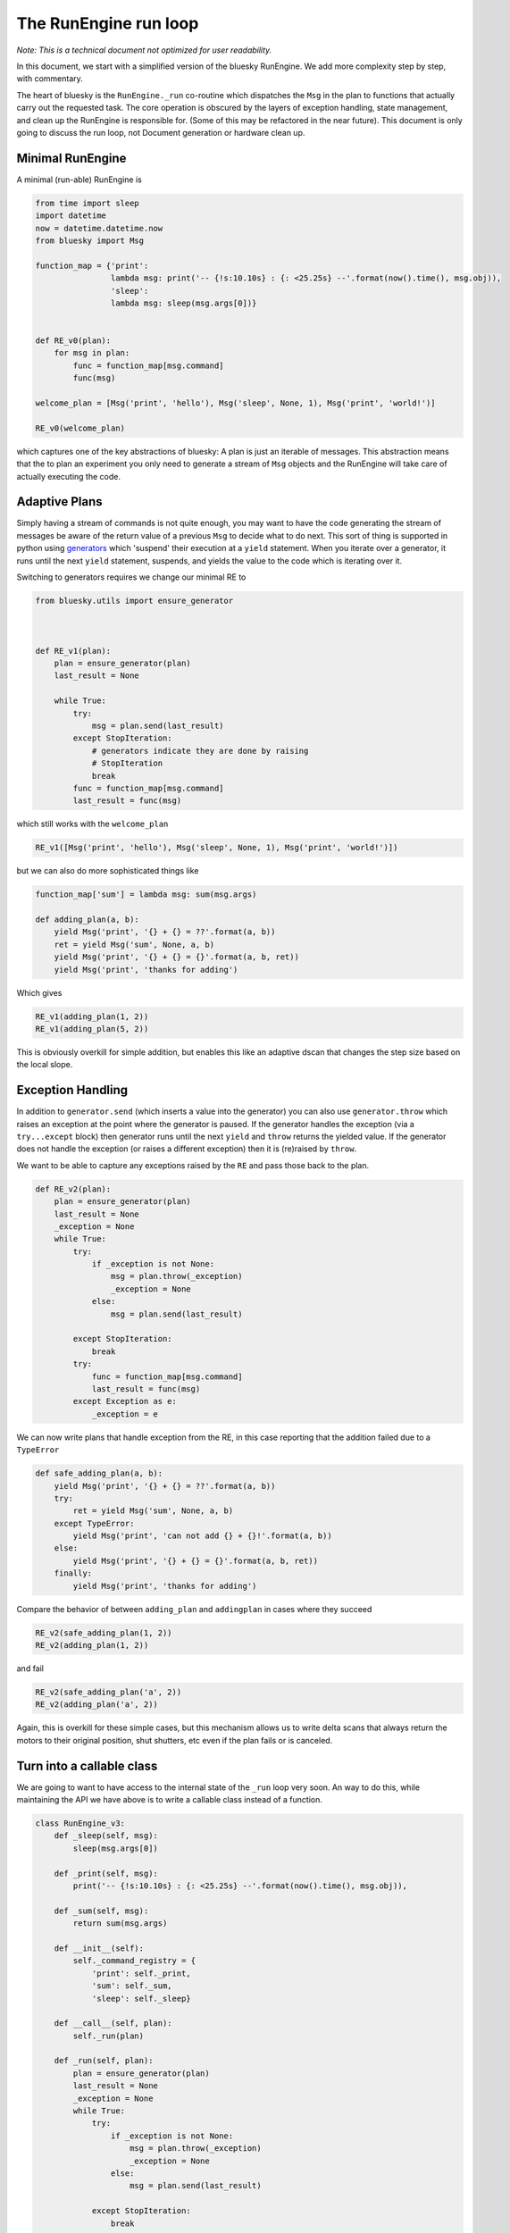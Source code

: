 The RunEngine run loop
======================

*Note: This is a technical document not optimized for user readability.*

In this document, we start with a simplified version of the bluesky RunEngine.
We add more complexity step by step, with commentary.

The heart of bluesky is the ``RunEngine._run`` co-routine which dispatches the
``Msg`` in the plan to functions that actually carry out the requested task.
The core operation is obscured by the layers of exception handling, state
management, and clean up the RunEngine is responsible for. (Some of this may
be refactored in the near future). This document is only going to discuss the
run loop, not Document generation or hardware clean up.

Minimal RunEngine
-----------------

A minimal (run-able) RunEngine is

.. code:: python

    from time import sleep
    import datetime
    now = datetime.datetime.now
    from bluesky import Msg

    function_map = {'print':
                    lambda msg: print('-- {!s:10.10s} : {: <25.25s} --'.format(now().time(), msg.obj)),
                    'sleep':
                    lambda msg: sleep(msg.args[0])}


    def RE_v0(plan):
        for msg in plan:
            func = function_map[msg.command]
            func(msg)

    welcome_plan = [Msg('print', 'hello'), Msg('sleep', None, 1), Msg('print', 'world!')]

    RE_v0(welcome_plan)

which captures one of the key abstractions of bluesky: A plan is
just an iterable of messages. This abstraction means that the to plan an
experiment you only need to generate a stream of ``Msg`` objects and the
RunEngine will take care of actually executing the code.

Adaptive Plans
--------------

Simply having a stream of commands is not quite enough, you may want to
have the code generating the stream of messages be aware of the return
value of a previous ``Msg`` to decide what to do next. This sort of
thing is supported in python using
`generators <https://docs.python.org/3.5/reference/expressions.html#generator-iterator-methods>`__
which 'suspend' their execution at a ``yield`` statement. When you
iterate over a generator, it runs until the next ``yield``
statement, suspends, and yields the value to the code which is iterating
over it.

Switching to generators requires we change our minimal RE to

.. code:: python

    from bluesky.utils import ensure_generator



    def RE_v1(plan):
        plan = ensure_generator(plan)
        last_result = None

        while True:
            try:
                msg = plan.send(last_result)
            except StopIteration:
                # generators indicate they are done by raising
                # StopIteration
                break
            func = function_map[msg.command]
            last_result = func(msg)


which still works with the ``welcome_plan``

.. code:: python

    RE_v1([Msg('print', 'hello'), Msg('sleep', None, 1), Msg('print', 'world!')])

but we can also do more sophisticated things like

.. code:: python

    function_map['sum'] = lambda msg: sum(msg.args)

    def adding_plan(a, b):
        yield Msg('print', '{} + {} = ??'.format(a, b))
        ret = yield Msg('sum', None, a, b)
        yield Msg('print', '{} + {} = {}'.format(a, b, ret))
        yield Msg('print', 'thanks for adding')

Which gives

.. code:: python

    RE_v1(adding_plan(1, 2))
    RE_v1(adding_plan(5, 2))

This is obviously overkill for simple addition, but enables this like an
adaptive dscan that changes the step size based on the local slope.

Exception Handling
------------------

In addition to ``generator.send`` (which inserts a value into the
generator) you can also use ``generator.throw`` which raises an
exception at the point where the generator is paused. If the generator
handles the exception (via a ``try...except`` block) then generator
runs until the next ``yield`` and ``throw`` returns the yielded
value. If the generator does not handle the exception (or raises a
different exception) then it is (re)raised by ``throw``.

We want to be able to capture any exceptions raised by the ``RE``
and pass those back to the plan.

.. code:: python


    def RE_v2(plan):
        plan = ensure_generator(plan)
        last_result = None
        _exception = None
        while True:
            try:
                if _exception is not None:
                    msg = plan.throw(_exception)
                    _exception = None
                else:
                    msg = plan.send(last_result)

            except StopIteration:
                break
            try:
                func = function_map[msg.command]
                last_result = func(msg)
            except Exception as e:
                _exception = e


We can now write plans that handle exception from the RE, in this case
reporting that the addition failed due to a ``TypeError``

.. code:: python

    def safe_adding_plan(a, b):
        yield Msg('print', '{} + {} = ??'.format(a, b))
        try:
            ret = yield Msg('sum', None, a, b)
        except TypeError:
            yield Msg('print', 'can not add {} + {}!'.format(a, b))
        else:
            yield Msg('print', '{} + {} = {}'.format(a, b, ret))
        finally:
            yield Msg('print', 'thanks for adding')

Compare the behavior of between ``adding_plan`` and ``addingplan`` in cases
where they succeed

.. code:: python

    RE_v2(safe_adding_plan(1, 2))
    RE_v2(adding_plan(1, 2))

and fail

.. code:: python

    RE_v2(safe_adding_plan('a', 2))
    RE_v2(adding_plan('a', 2))

Again, this is overkill for these simple cases, but this mechanism
allows us to write delta scans that always return the motors to their
original position, shut shutters, etc even if the plan fails or is
canceled.

Turn into a callable class
--------------------------

We are going to want to have access to the internal state of the
``_run`` loop very soon. An way to do this, while maintaining
the API we have above is to write a callable class instead of a
function.

.. code:: python

    class RunEngine_v3:
        def _sleep(self, msg):
            sleep(msg.args[0])

        def _print(self, msg):
            print('-- {!s:10.10s} : {: <25.25s} --'.format(now().time(), msg.obj)),

        def _sum(self, msg):
            return sum(msg.args)

        def __init__(self):
            self._command_registry = {
                'print': self._print,
                'sum': self._sum,
                'sleep': self._sleep}

        def __call__(self, plan):
            self._run(plan)

        def _run(self, plan):
            plan = ensure_generator(plan)
            last_result = None
            _exception = None
            while True:
                try:
                    if _exception is not None:
                        msg = plan.throw(_exception)
                        _exception = None
                    else:
                        msg = plan.send(last_result)

                except StopIteration:
                    break
                try:
                    func = self._command_registry[msg.command]
                    last_result = func(msg)
                except Exception as e:
                    _exception = e


    RE_v3 = RunEngine_v3()

In doing this we also pulled the function the commands dispatched to
into the class. While these methods are almost trivial, we will soon
have methods that alter the internal state of the ``RunEngine``.

``asyncio`` integration
-----------------------

So far all of these RE implementations have been synchronous functions,
that is they run straight through the plan. However, at a beamline we
need to be able to support asynchronous functionality and gracefully
interrupt the plan.

To enable this we are using ``asyncio`` from the python standard library
(new in 3.4) to provide the outer event loop. At this point we are
integrating together two event loops: the RE loop which is processing
the plan and the ``asyncio`` event loop which is managing multiple
frames of execution. The event loop may switch between execution frames
when a coroutine is suspended by a ``yield from`` statement. Thus we
change the methods we dispatch to and the main ``_run`` method to
co-routines by adding the ``@asyncio.coroutine`` decorator and calling
the dispatched functions via ``yield from`` rather than with a direct
function call.

We also added a ``msg_hook`` attribute to the ``RunEngine``
which is a super handy debugging tool to see exactly what messages are
being processed by the RunEngine. It can be set to any callable which
takes a single ``Msg`` as input (ex ``print``)

.. code:: python

    import asyncio


    class RunEngine_v4:
        def __init__(self, *, loop=None):
            # map messages to coro
            self._command_registry = {
                'print': self._print,
                'sum': self._sum,
                'sleep': self._sleep}

            # debugging hook
            self.msg_hook = None


            # bind RE to a specific loop
            if loop is None:
                loop = asyncio.get_event_loop()
            self.loop = loop

            # The RunEngine keeps track of a *lot* of state.
            # All flags and caches are defined here with a comment. Good luck.
            self._task = None  # asyncio.Task associated with call to self._run

        def __call__(self, plan):
            self._task = self.loop.create_task(self._run(plan))
            self.loop.run_until_complete(self._task)

            if self._task.done() and not self._task.cancelled():
                exc = self._task.exception()
                if exc is not None:
                    raise exc

        @asyncio.coroutine
        def _run(self, plan):
            plan = ensure_generator(plan)
            last_result = None
            _exception = None
            while True:
                try:
                    yield from asyncio.sleep(0.0001, loop=self.loop)
                    if _exception is not None:
                        msg = plan.throw(_exception)
                        _exception = None
                    else:
                        msg = plan.send(last_result)

                except StopIteration:
                    break

                if self.msg_hook:
                    self.msg_hook(msg)

                try:
                    func = self._command_registry[msg.command]
                    last_result = yield from func(msg)
                except Exception as e:
                    _exception = e

        @asyncio.coroutine
        def _sleep(self, msg):
            yield from asyncio.sleep(msg.args[0])

        @asyncio.coroutine
        def _print(self, msg):
            print('-- {!s:10.10s} : {: <25.25s} --'.format(now().time(), msg.obj)),

        @asyncio.coroutine
        def _sum(self, msg):
            return sum(msg.args)



    RE_v4 = RunEngine_v4()

Pausing, Resuming, and Rewinding
--------------------------------

Adding the ability to pause/resume/rewind a scan adds a fair amount of
complexity as now the ``RunEngine`` must keep track of a stack of plans
rather than a single plan, cache ``Msg`` as they go by and expose enough
API to control the behavior.

.. code:: python

    from collections import deque
    import asyncio

    import datetime
    import functools
    from bluesky.utils import (AsyncInput, FailedPause, InvalidCommand, Msg,
                               ensure_generator)
    from bluesky.run_engine import RunEngineStateMachine, PropertyMachine
    from bluesky._vendor.super_state_machine.errors import TransitionError


    class RunEngine_v5:
        state = PropertyMachine(RunEngineStateMachine)
        _UNCACHEABLE_COMMANDS = ['pause', ]

        def __init__(self, *, loop=None):
            # map messages to coro
            self._command_registry = {
                'print': self._print,
                'sum': self._sum,
                # coros on real RE
                'sleep': self._sleep,
                'checkpoint': self._checkpoint,
                'clear_checkpoint': self._clear_checkpoint,
                'rewindable': self._rewindable,
                'pause': self._pause,
                'input': self._input,
                'null': self._null, }

            # debugging hook
            self.msg_hook = None

            # bind RE to a specific loop
            if loop is None:
                loop = asyncio.get_event_loop()
            self.loop = loop

            # The RunEngine keeps track of a *lot* of state.
            # All flags and caches are defined here with a comment. Good luck.
            self._task = None  # asyncio.Task associated with call to self._run

            self._deferred_pause_requested = False  # pause at next 'checkpoint'
            self._msg_cache = deque()  # history of processed msgs for rewinding
            self._rewindable_flag = True  # if the RE is allowed to replay msgs
            self._plan = None  # the scan plan instance from __call__
            self._plan_stack = deque()  # stack of generators to work off of
            self._response_stack = deque([None])  # resps to send into the plans
            self._interrupted = False  # True if paused, aborted, or failed

        def __call__(self, plan):
            # First thing's first: if we are in the wrong state, raise.
            if not self.state.is_idle:
                raise RuntimeError("The RunEngine is in a %s state" % self.state)

            self._clear_call_cache()

            self._plan = plan
            gen = ensure_generator(plan)

            self._plan_stack.append(gen)
            self._response_stack.append(None)

            self._task = self.loop.create_task(self._run())
            self.loop.run_forever()

            if self._task.done() and not self._task.cancelled():
                exc = self._task.exception()
                if exc is not None:
                    raise exc

        def _clear_call_cache(self):
            self._deferred_pause_requested = False
            self._plan_stack = deque()
            self._msg_cache = deque()
            self._response_stack = deque([None])
            self._exception = None
            self._task = None
            self._plan = None
            self._interrupted = False

        @property
        def rewindable(self):
            return self._rewindable_flag

        @rewindable.setter
        def rewindable(self, v):
            cur_state = self._rewindable_flag
            self._rewindable_flag = bool(v)
            if self.resumable and self._rewindable_flag != cur_state:
                self._reset_checkpoint_state()

        @property
        def resumable(self):
            "i.e., can the plan in progress by rewound"
            return self._msg_cache is not None

        @asyncio.coroutine
        def _run(self):
            pending_cancel_exception = None
            try:
                self.state = 'running'
                while True:
                    try:
                        yield from asyncio.sleep(0.0001, loop=self.loop)
                        # The case where we have a stashed exception
                        if self._exception is not None:
                            # throw the exception at the current plan
                            try:
                                msg = self._plan_stack[-1].throw(
                                    self._exception)
                            except Exception as e:
                                # The current plan did not handle it,
                                # maybe the next plan (if any) would like
                                # to try
                                self._plan_stack.pop()
                                if len(self._plan_stack):
                                    self._exception = e
                                    continue
                                # no plans left and still an unhandled exception
                                # re-raise to exit the infinite loop
                                else:
                                    raise
                            # clear the stashed exception, the top plan
                            # handled it.
                            else:
                                self._exception = None
                        # The normal case of clean operation
                        else:
                            resp = self._response_stack.pop()
                            try:
                                msg = self._plan_stack[-1].send(resp)
                            # We have exhausted the top generator
                            except StopIteration:
                                # pop the dead generator go back to the top
                                self._plan_stack.pop()
                                if len(self._plan_stack):
                                    continue
                                # or reraise to get out of the infinite loop
                                else:
                                    raise
                            # Any other exception that comes out of the plan
                            except Exception as e:
                                # pop the dead plan, stash the exception and
                                # go to the top of the loop
                                self._plan_stack.pop()
                                if len(self._plan_stack):
                                    self._exception = e
                                    continue
                                # or reraise to get out of the infinite loop
                                else:
                                    raise

                        if self.msg_hook:
                            self.msg_hook(msg)

                        # if this message can be cached for rewinding, cache it
                        if (self._msg_cache is not None and
                                self._rewindable_flag and
                                msg.command not in self._UNCACHEABLE_COMMANDS):
                            # We have a checkpoint.
                            self._msg_cache.append(msg)

                        # try to look up the coroutine to execute the command
                        try:
                            coro = self._command_registry[msg.command]
                        # replace KeyError with a local sub-class and go
                        # to top of the loop
                        except KeyError:
                            # TODO make this smarter
                            self._exception = InvalidCommand(msg.command)
                            continue

                        # try to finally run the command the user asked for
                        try:
                            # this is one of two places that 'async'
                            # exceptions (coming in via throw) can be
                            # raised
                            response = yield from coro(msg)
                        # special case `CancelledError` and let the outer
                        # exception block deal with it.
                        except asyncio.CancelledError:
                            raise
                        # any other exception, stash it and go to the top of loop
                        except Exception as e:
                            self._exception = e
                            continue
                        # normal use, if it runs cleanly, stash the response and
                        # go to the top of the loop
                        else:
                            self._response_stack.append(response)
                            continue

                    except KeyboardInterrupt:
                        # This only happens if some external code captures SIGINT
                        # -- overriding the RunEngine -- and then raises instead
                        # of (properly) calling the RunEngine's handler.
                        # See https://github.com/NSLS-II/bluesky/pull/242
                        print("An unknown external library has improperly raised "
                              "KeyboardInterrupt. Intercepting and triggering "
                              "a hard pause instead.")
                        self.loop.call_soon(self.request_pause, False)
                        print(PAUSE_MSG)
                    except asyncio.CancelledError as e:
                        # if we are handling this twice, raise and leave the plans
                        # alone
                        if self._exception is e:
                            raise e
                        # the case where FailedPause, RequestAbort or a coro
                        # raised error is not already stashed in _exception
                        if self._exception is None:
                            self._exception = e
                        pending_cancel_exception = e
            except StopIteration:
                pass
            finally:
                self.loop.stop()
                self.state = 'idle'
            # if the task was cancelled
            if pending_cancel_exception is not None:
                raise pending_cancel_exception
        @asyncio.coroutine
        def _sleep(self, msg):
            yield from asyncio.sleep(msg.args[0])

        @asyncio.coroutine
        def _print(self, msg):
            now = datetime.datetime.now
            print('-- {!s:10.10s} : {: <25.25s} --'.format(now().time(), msg.obj))

        @asyncio.coroutine
        def _sum(self, msg):
            return sum(msg.args)

        @asyncio.coroutine
        def _input(self, msg):
            """
            Process a 'input' Msg. Expected Msg:

                Msg('input', None)
                Msg('input', None, prompt='>')  # customize prompt
            """
            prompt = msg.kwargs.get('prompt', '')
            async_input = AsyncInput(self.loop)
            async_input = functools.partial(async_input, end='', flush=True)
            return (yield from async_input(prompt))

        @asyncio.coroutine
        def _pause(self, msg):
            """Request the run engine to pause

            Expected message object is:

                Msg('pause', defer=False, name=None, callback=None)

            See RunEngine.request_pause() docstring for explanation of the three
            keyword arguments in the `Msg` signature
            """
            self.request_pause(*msg.args, **msg.kwargs)

        def request_pause(self, defer=False):
            """
            Command the Run Engine to pause.

            This function is called by 'pause' Messages. It can also be called
            by other threads. It cannot be called on the main thread during a run,
            but it is called by SIGINT (i.e., Ctrl+C).

            If there current run has no checkpoint (via the 'clear_checkpoint'
            message), this will cause the run to abort.

            Parameters
            ----------
            defer : bool, optional
                If False, pause immediately before processing any new messages.
                If True, pause at the next checkpoint.
                False by default.
            """
            if defer:
                self._deferred_pause_requested = True
                print("Deferred pause acknowledged. Continuing to checkpoint.")
                return

            # We are pausing. Cancel any deferred pause previously requested.
            self._deferred_pause_requested = False
            self._interrupted = True
            print("Pausing...")
            self.state = 'paused'
            if not self.resumable:
                # cannot resume, so we cannot pause.  Abort the scan
                print("No checkpoint; cannot pause.")
                print("Aborting: running cleanup and marking "
                      "exit_status as 'abort'...")
                self._exception = FailedPause()
                self._task.cancel()
                for task in self._failed_status_tasks:
                    task.cancel()
                return
            # stop accepting new tasks in the event loop (existing tasks will
            # still be processed)
            self.loop.stop()

        def resume(self):
            """Resume a paused plan from the last checkpoint.

            Returns
            -------
            uids : list
                list of Header uids (a.k.a RunStart uids) of run(s)
            """
            # The state machine does not capture the whole picture.
            if not self.state.is_paused:
                raise TransitionError("The RunEngine is the {0} state. "
                                      "You can only resume for the paused state."
                                      "".format(self.state))

            self._interrupted = False
            new_plan = self._rewind()
            self._plan_stack.append(new_plan)
            self._response_stack.append(None)

            self._resume_event_loop()
            return []

        def _rewind(self):
            '''Clean up in preparation for resuming from a pause or suspension.

            Returns
            -------
            new_plan : generator
                 A new plan made from the messages in the message cache

            '''
            new_plan = ensure_generator(list(self._msg_cache))
            self._msg_cache = deque()
            # This is needed to 'cancel' an open bundling (e.g. create) if
            # the pause happens after a 'checkpoint', after a 'create', but before
            # the paired 'save'.
            return new_plan

        def _resume_event_loop(self):
            # may be called by 'resume' or 'abort'
            self.state = 'running'
            self._last_sigint_time = None

            if self._task.done():
                return
            self.loop.run_forever()
            if self._task.done() and not self._task.cancelled():
                exc = self._task.exception()
                if exc is not None:
                    raise exc

        @asyncio.coroutine
        def _checkpoint(self, msg):
            """Instruct the RunEngine to create a checkpoint so that we can rewind
            to this point if necessary

            Expected message object is:

                Msg('checkpoint')
            """
            yield from self._reset_checkpoint_state_coro()

            if self._deferred_pause_requested:
                # We are at a checkpoint; we are done deferring the pause.
                # Give the _check_for_signals coroutine time to look for
                # additional SIGINTs that would trigger an abort.
                yield from asyncio.sleep(0.5, loop=self.loop)
                self.request_pause(defer=False)

        def _reset_checkpoint_state(self):
            if self._msg_cache is None:
                return

            self._msg_cache = deque()

        _reset_checkpoint_state_coro = asyncio.coroutine(_reset_checkpoint_state)

        @asyncio.coroutine
        def _clear_checkpoint(self, msg):
            """Clear a set checkpoint

            Expected message object is:

                Msg('clear_checkpoint')
            """
            # clear message cache
            self._msg_cache = None
            # clear stashed
            self._teed_sequence_counters.clear()

        @asyncio.coroutine
        def _rewindable(self, msg):
            '''Set rewindable state of RunEngine

            Expected message object is:

                Msg('rewindable', None, bool or None)
            '''

            rw_flag, = msg.args
            if rw_flag is not None:
                self.rewindable = rw_flag

            return self.rewindable

        @asyncio.coroutine
        def _null(self, msg):
            """
            A no-op message, mainly for debugging and testing.
            """
            pass


    RE_v5 = RunEngine_v5()
    RE_v5.msg_hook = print


    def pausing_plan():
        yield Msg('null')
        yield Msg('null')
        yield Msg('pause')
        yield Msg('null')

Stop, Abort, Halt
-----------------

Suspending
----------

Object/hardware clean up
------------------------

Document creation and emission
------------------------------

SIGINT interception
-------------------
